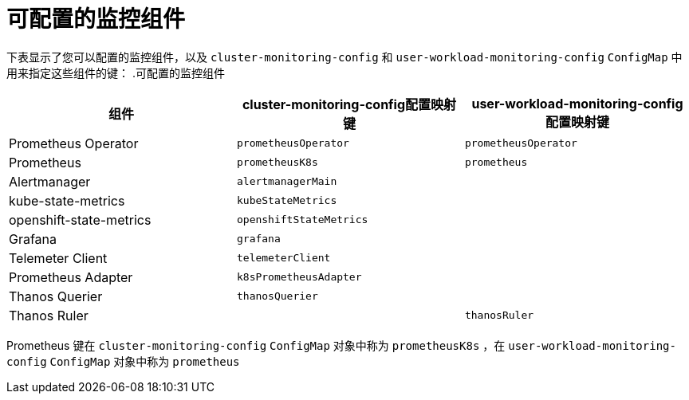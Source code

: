 // Module included in the following assemblies:
//
// * monitoring/configuring-the-monitoring-stack.adoc

[id="configurable-monitoring-components_{context}"]
= 可配置的监控组件

下表显示了您可以配置的监控组件，以及 `cluster-monitoring-config` 和  `user-workload-monitoring-config` `ConfigMap` 中用来指定这些组件的键：
.可配置的监控组件
[options="header"]
|====
|组件 |cluster-monitoring-config配置映射键|user-workload-monitoring-config 配置映射键
|Prometheus Operator |`prometheusOperator` |`prometheusOperator`
|Prometheus |`prometheusK8s` |`prometheus`
|Alertmanager |`alertmanagerMain` |
|kube-state-metrics |`kubeStateMetrics` |
|openshift-state-metrics |`openshiftStateMetrics` |
|Grafana |`grafana` |
|Telemeter Client |`telemeterClient` |
|Prometheus Adapter |`k8sPrometheusAdapter` |
|Thanos Querier |`thanosQuerier` |
|Thanos Ruler | |`thanosRuler`
|====

[注意]
====
Prometheus 键在 `cluster-monitoring-config` `ConfigMap` 对象中称为 `prometheusK8s` ，在 `user-workload-monitoring-config` `ConfigMap` 对象中称为 `prometheus`
====
